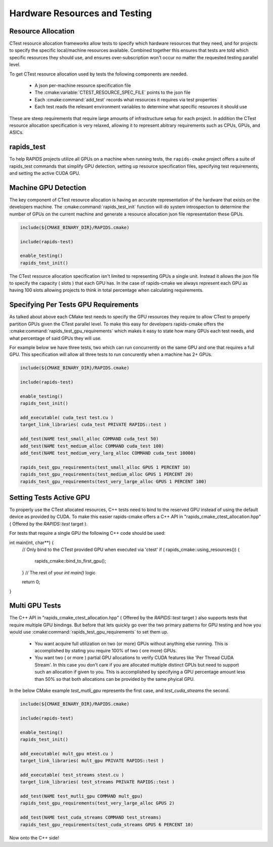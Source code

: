 
.. _rapids_resource_allocation:

Hardware Resources and Testing
##############################


Resource Allocation
*******************

CTest resource allocation frameworks allow tests to specify which hardware resources that they need, and for projects to specify the specific local/machine resources available.
Combined together this ensures that tests are told which specific resources they should use, and ensures over-subscription won't occur no matter the requested testing parallel level.

To get CTest resource allocation used by tests the following components are needed.

  - A json per-machine resource specification file
  - The :cmake:variable:`CTEST_RESOURCE_SPEC_FILE` points to the json file
  - Each :cmake:command:`add_test` records what resources it requires via test properties
  - Each test reads the relevant environment variables to determine
    what specific resources it should use


These are steep requirements that require large amounts of infrastructure
setup for each project. In addition the CTest resource allocation specification is very
relaxed, allowing it to represent abitrary requirements such as CPUs, GPUs, and ASICs.

rapids_test
***********

To help RAPIDS projects utilize all GPUs on a machine when running tests, the ``rapids-cmake``
project offers a suite of rapids_test commands that simplify GPU detection, setting up
resource specification files, specifying test requirements, and setting the active CUDA GPU.

Machine GPU Detection
*********************

The key component of CTest resource allocation is having an accurate representation of the
hardware that exists on the developers machine. The :cmake:command:`rapids_test_init` function
will do system introspection to determine the number of GPUs on the current machine and generate
a resource allocation json file representation these GPUs.

.. code-block:: cmake

  include(${CMAKE_BINARY_DIR}/RAPIDS.cmake)

  include(rapids-test)

  enable_testing()
  rapids_test_init()

The CTest resource allocation specification isn't limited to representing GPUs a single unit.
Instead it allows the json file to specify the capacity ( slots ) that each GPU has. In the
case of rapids-cmake we always represent each GPU as having 100 slots allowing projects to
think in total percentage when calculating requirements.


Specifying Per Tests GPU Requirements
*************************************

As talked about above each CMake test needs to specify the GPU resources they require
to allow CTest to properly partition GPUs given the CTest parallel level. To make this easy for developers rapids-cmake offers the :cmake:command:`rapids_test_gpu_requirements` which
makes it easy to state how many GPUs each test needs, and what percentage of said GPUs they will use.

For example below we have three tests, two which can run concurrently on the same GPU and one that requires a full GPU. This specification will allow all three tests to run concurently when
a machine has 2+ GPUs.

.. code-block:: cmake

  include(${CMAKE_BINARY_DIR}/RAPIDS.cmake)

  include(rapids-test)

  enable_testing()
  rapids_test_init()

  add_executable( cuda_test test.cu )
  target_link_libraries( cuda_test PRIVATE RAPIDS::test )

  add_test(NAME test_small_alloc COMMAND cuda_test 50)
  add_test(NAME test_medium_alloc COMMAND cuda_test 100)
  add_test(NAME test_medium_very_larg_alloc COMMAND cuda_test 10000)

  rapids_test_gpu_requirements(test_small_alloc GPUS 1 PERCENT 10)
  rapids_test_gpu_requirements(test_medium_alloc GPUS 1 PERCENT 20)
  rapids_test_gpu_requirements(test_very_large_alloc GPUS 1 PERCENT 100)

Setting Tests Active GPU
**************************

To properly use the CTest allocated resources, C++ tests need to bind to the reserved GPU
instead of using the default device as provided by CUDA. To make this easier rapids-cmake
offers a C++ API in "rapids_cmake_ctest_allocation.hpp" ( Offered by the `RAPIDS::test` target ).

For tests that require a single GPU the following C++ code should be used:

.. code-block:: cpp

int main(int, char**) {
  // Only bind to the CTest provided GPU when executed via 'ctest'
  if ( rapids_cmake::using_resources()) {
    rapids_cmake::bind_to_first_gpu();
  }
  // The rest of your `int main()` logic

  return 0;
}


.. _rapids_multi_gpu_allocation:

Multi GPU Tests
***************

The C++ API in "rapids_cmake_ctest_allocation.hpp" ( Offered by the `RAPIDS::test` target ) also supports tests that require multiple GPU bindings. But before that lets quickly go
over the two primary patterns for GPU testing and how you would use :cmake:command:`rapids_test_gpu_requirements` to set them up.

  * You want acquire full utilization on two (or more) GPUs without anything else running.
    This is accomplished by stating you require 100% of two ( ore more) GPUs.

  * You want two ( or more ) partial GPU allocations to verify CUDA features like
    'Per Thread CUDA Stream'. In this case you don't care if you are allocated multiple
    distinct GPUs but need to support such an allocation if given to you. This is
    accomplished by specifying a GPU percentage amount less than 50% so that both
    allocations can be provided by the same phyical GPU.


In the below CMake example `test_mutli_gpu` represents the first case, and `test_cuda_streams`
the second.

.. code-block:: cmake

  include(${CMAKE_BINARY_DIR}/RAPIDS.cmake)

  include(rapids-test)

  enable_testing()
  rapids_test_init()

  add_executable( mult_gpu mtest.cu )
  target_link_libraries( mult_gpu PRIVATE RAPIDS::test )

  add_executable( test_streams stest.cu )
  target_link_libraries( test_streams PRIVATE RAPIDS::test )

  add_test(NAME test_mutli_gpu COMMAND mult_gpu)
  rapids_test_gpu_requirements(test_very_large_alloc GPUS 2)

  add_test(NAME test_cuda_streams COMMAND test_streams)
  rapids_test_gpu_requirements(test_cuda_streams GPUS 6 PERCENT 10)


Now onto the C++ side!

